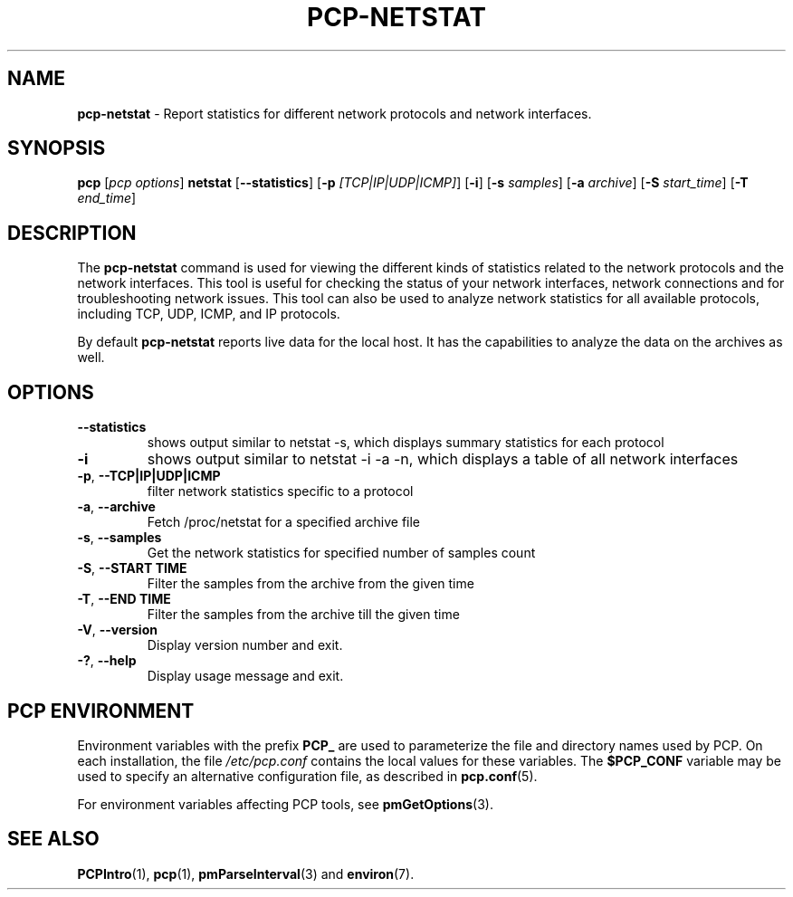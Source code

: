 '\"! tbl | mmdoc
'\"macro stdmacro
.\"
.\" Copyright (c) 2023 Oracle and/or its affiliates.
.\" DO NOT ALTER OR REMOVE COPYRIGHT NOTICES OR THIS FILE HEADER.
.\"
.\" This program is free software; you can redistribute it and/or modify it
.\" under the terms of the GNU General Public License as published by the
.\" Free Software Foundation; either version 2 of the License, or (at your
.\" option) any later version.
.\"
.\" This program is distributed in the hope that it will be useful, but
.\" WITHOUT ANY WARRANTY; without even the implied warranty of MERCHANTABILITY
.\" or FITNESS FOR A PARTICULAR PURPOSE.  See the GNU General Public License
.\" for more details.
.\"
.TH PCP-NETSTAT 1 "PCP" "Performance Co-Pilot"
.SH NAME
\f3pcp-netstat\f1 \- Report statistics for different network protocols and network interfaces.
.SH SYNOPSIS
\f3pcp\f1
[\f2pcp\ options\f1]
\f3netstat\f1
[\f3\--statistics\f1]
[\f3\-p\f1 \f2[TCP|IP|UDP|ICMP]\f1]
[\f3\-i\f1]
[\f3\-s\f1 \f2samples\f1]
[\f3\-a\f1 \f2archive\f1]
[\f3\-S\f1 \f2start_time\f1]
[\f3\-T\f1 \f2end_time\f1]

.SH DESCRIPTION
The
.B pcp-netstat
command is used for viewing the different kinds of statistics related to the network protocols and the network interfaces. This tool is useful for checking the status of your network interfaces, network connections and for troubleshooting network issues.
This tool can also be used to analyze network statistics for all available protocols, including TCP, UDP, ICMP, and IP protocols.
.PP
By default
.B pcp-netstat
reports live data for the local host. It has the capabilities to analyze the data on the archives as well.
.SH OPTIONS
.TP
\fB\-\-statistics\fP
shows output similar to netstat -s, which displays summary statistics for each protocol
.TP
\fB\-i\fP
shows output similar to netstat -i -a -n, which displays a table of all network interfaces
.TP
\fB\-p\fP, \fB\-\-TCP|IP|UDP|ICMP\fP
filter network statistics specific to a protocol
.TP
\fB\-a\fP, \fB\-\-archive\fP
Fetch /proc/netstat for a specified archive file
.TP
\fB\-s\fP, \fB\-\-samples\fP
Get the network statistics for specified number of samples count
.TP
\fB\-S\fP, \fB\-\-START TIME\fP
Filter the samples from the archive from the given time
.TP
\fB\-T\fP, \fB\-\-END TIME\fP
Filter the samples from the archive till the given time
.TP
\fB\-V\fR, \fB\-\-version\fR
Display version number and exit.
.TP
\fB\-?\fR, \fB\-\-help\fR
Display usage message and exit.
.SH PCP ENVIRONMENT
Environment variables with the prefix \fBPCP_\fP are used to parameterize
the file and directory names used by PCP.
On each installation, the
file \fI/etc/pcp.conf\fP contains the local values for these variables.
The \fB$PCP_CONF\fP variable may be used to specify an alternative
configuration file, as described in \fBpcp.conf\fP(5).
.PP
For environment variables affecting PCP tools, see \fBpmGetOptions\fP(3).
.SH SEE ALSO
.BR PCPIntro (1),
.BR pcp (1),
.BR pmParseInterval (3)
and
.BR environ (7).

